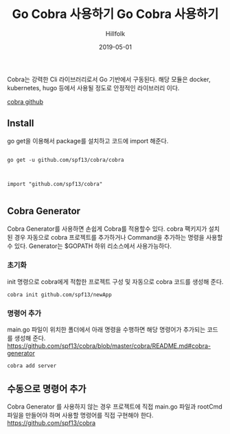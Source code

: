 #+TITLE:Go Cobra 사용하기 
#+STARTUP:showall
#+STARTUP: overview
#+STARTUP: content
#+STARTUP: showall
#+STARTUP: showeverything

#+hugo_base_dir: ~/sites/hillfolk/
#+hugo_section: ./posts

#+hugo_weight: 100
#+hugo_auto_set_lastmod: t

#+TITLE: Go Cobra 사용하기

#+DATE: 2019-05-01
#+Author: Hillfolk

#+hugo_tags:go cobra
#+hugo_categories: posts
#+hugo_draft: true

Cobra는 강력한 Cli 라이브러리로서 Go 기반에서 구동된다. 해당 모듈은 docker, kubernetes, hugo 등에서 사용될 정도로 안정적인 라이브러리 이다. 


[[https://github.com/spf13/cobra][cobra github]]

** Install 
go get을 이용해서 package를 설치하고 코드에 import 해준다.


#+BEGIN_SRC

go get -u github.com/spf13/cobra/cobra

#+END_SRC

#+BEGIN_SRC

import "github.com/spf13/cobra"

#+END_SRC

** Cobra Generator
   Cobra Generator를 사용하면 손쉽게 Cobra를 적용할수 있다. cobra 팩키지가 설치된 경우 자동으로 cobra 프로젝트를 추가하거나 Command을 추가하는 명령을 사용할 수 있다.
   Generator는 $GOPATH 하위 리소스에서 사용가능하다. 

*** 초기화
    init 명령으로 cobra에게 적합한 프로젝트 구성 및 자동으로 cobra 코드를 생성해 준다.

#+BEGIN_SRC
cobra init github.com/spf13/newApp
#+END_SRC

*** 명령어 추가
    main.go 파일이 위치한 폴더에서 아래 명령을 수행하면 해당 명령어가 추가되는 코드를 생성해 준다. 
    [[https://github.com/spf13/cobra/blob/master/cobra/README.md#cobra-generator]]

#+BEGIN_SRC
cobra add server
#+END_SRC


** 수동으로 명령어 추가 
   Cobra Generator 를 사용하지 않는 경우 프로젝트에 직접 main.go 파일과 rootCmd 파일을 만들어야 하며 사용할 명령어를 직접 구현해야 한다. 
   https://github.com/spf13/cobra
